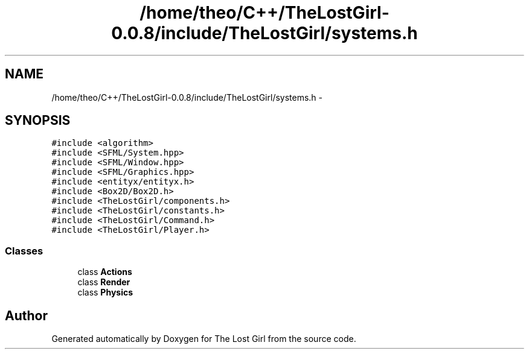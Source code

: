 .TH "/home/theo/C++/TheLostGirl-0.0.8/include/TheLostGirl/systems.h" 3 "Wed Oct 8 2014" "Version 0.0.8 prealpha" "The Lost Girl" \" -*- nroff -*-
.ad l
.nh
.SH NAME
/home/theo/C++/TheLostGirl-0.0.8/include/TheLostGirl/systems.h \- 
.SH SYNOPSIS
.br
.PP
\fC#include <algorithm>\fP
.br
\fC#include <SFML/System\&.hpp>\fP
.br
\fC#include <SFML/Window\&.hpp>\fP
.br
\fC#include <SFML/Graphics\&.hpp>\fP
.br
\fC#include <entityx/entityx\&.h>\fP
.br
\fC#include <Box2D/Box2D\&.h>\fP
.br
\fC#include <TheLostGirl/components\&.h>\fP
.br
\fC#include <TheLostGirl/constants\&.h>\fP
.br
\fC#include <TheLostGirl/Command\&.h>\fP
.br
\fC#include <TheLostGirl/Player\&.h>\fP
.br

.SS "Classes"

.in +1c
.ti -1c
.RI "class \fBActions\fP"
.br
.ti -1c
.RI "class \fBRender\fP"
.br
.ti -1c
.RI "class \fBPhysics\fP"
.br
.in -1c
.SH "Author"
.PP 
Generated automatically by Doxygen for The Lost Girl from the source code\&.

